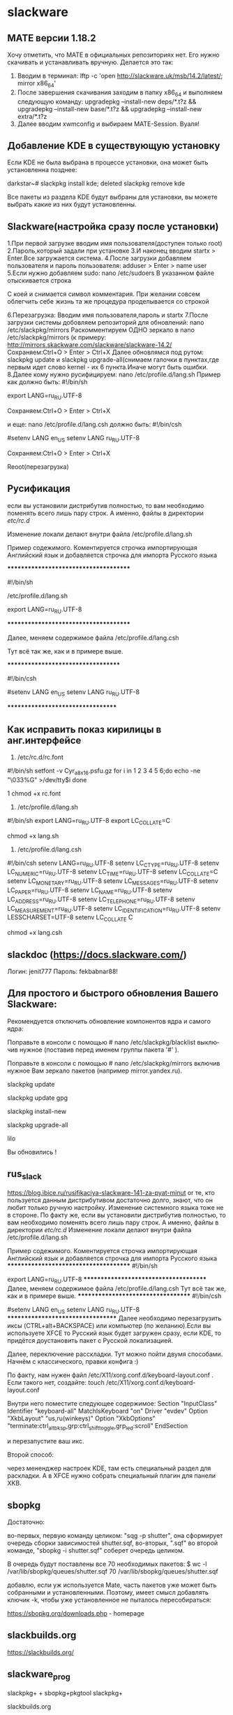 
#+STARTUP: content

* slackware

** MATE версии 1.18.2
Хочу отметить, что MATE в официальных репозиториях нет. Его нужно скачивать и устанавливать вручную. Делается это так:
1. Вводим в терминал: lftp -c 'open http://slackware.uk/msb/14.2/latest/; mirror x86_64'
2. После завершения скачивания заходим в папку x86_64 и выполняем следующую команду: upgradepkg --install-new deps/*.t?z && upgradepkg --install-new base/*.t?z && upgradepkg --install-new extra/*.t?z
3. Далее вводим xwmconfig и выбираем MATE-Session. Вуаля!
** Добавление KDE в существующую установку
Если KDE не была выбрана в процессе установки, она может быть установленна позднее:

darkstar~# slackpkg install kde; deleted slackpkg remove kde

Все пакеты из раздела KDE будут выбраны для установки, вы можете выбрать какие из них будут установленны.
** Slackware(настройка сразу после установки)
1.При первой загрузке вводим имя пользователя(доступен только root)
2.Пароль,который задали при установке
3.И наконец вводим startx > Enter.Все загружается система.
4.После загрузки добавляем пользователя и пароль пользователя: 
adduser > Enter > name user
5.Если нужно добавляем sudo:
nano /etc/sudoers
В указанном файле отыскивается строка
 # WHEEL_USERS ALL=(ALL) ALL
С коей и снимается символ комментария. При желании совсем облегчить себе жизнь та же процедура проделывается со строкой
 # WHEEL_USERS ALL=(ALL) ALL NOPASSWD: ALL
6.Перезагрузка:
Вводим имя пользователя,пароль и startx
7.После загрузки системы добовляем репозиторий для обновлений:
nano /etc/slackpkg/mirrors
Раскомментируем ОДНО зеркало в nano /etc/slackpkg/mirrors
(к примеру: http://mirrors.skackware.com/slackware/slackware-14.2/
Сохраняем:Ctrl+O > Enter > Ctrl+X
Далее обновлямся под рутом: slackpkg update и slackpkg upgrade-all(снимаем галочки в пунктах,где первым идет слово kernel - их 6 пункта.Иначе могут быть ошибки.
8.Далее кому нужно русифицируем:
nano /etc/profile.d/lang.sh
Пример как должно быть:
#!/bin/sh
# Set the system locale.  (no, we don’t have a menu for this ;-)
# For a list of locales which are supported by this machine, type:
#   locale -a

# en_US is the Slackware default locale:
# export LANG=en_US
export LANG=ru_RU.UTF-8

Сохраняем:Ctrl+O > Enter > Ctrl+X

и еще:
nano /etc/profile.d/lang.csh
должно быть:
#!/bin/csh
# Set the system locale.  (no, we don’t have a menu for this ;-)
# For a list of locales which are supported by this machine, type:
#   locale -a

# en_US is the Slackware default locale:
#setenv LANG en_US
setenv LANG ru_RU.UTF-8

Сохраняем:Ctrl+O > Enter > Ctrl+X

Reoot(перезагрузка)
** Русификация
если вы установили дистрибутив полностью, то вам необходимо поменять всего лишь пару строк. А именно, файлы в директории /etc/rc.d/

Изменение локали делают внутри файла /etc/profile.d/lang.sh

Пример содежимого. Коментируется строчка импортирующая Английский язык и добавляется строчка для импорта Русского языка

**************************************

#!/bin/sh
# Set the system locale.  (no, we don’t have a menu for this ;-)
# For a list of locales which are supported by this machine, type:
#   locale -a

# en_US is the Slackware default locale:

/etc/profile.d/lang.sh
# export LANG=en_US
export LANG=ru_RU.UTF-8

**************************************

Далее, меняем содержимое файла /etc/profile.d/lang.csh

Тут всё так же, как и в примере выше.

***********************************

#!/bin/csh
# Set the system locale.  (no, we don’t have a menu for this ;-)
# For a list of locales which are supported by this machine, type:

#   locale -a

# en_US is the Slackware default locale:
#setenv LANG en_US
setenv LANG ru_RU.UTF-8

**********************************
** Как исправить показ кирилицы в анг.интерфейсе
1) /etc/rc.d/rc.font
#!/bin/sh
setfont -v Cyr_a8x16.psfu.gz
for i in 1 2 3 4 5 6;do
echo -ne "\033%G" >/dev/tty$i
done

1
chmod +x rc.font

2) /etc/profile.d/lang.sh
#!/bin/sh
export LANG=ru_RU.UTF-8
export LC_COLLATE=C

chmod +x lang.sh

3) /etc/profile.d/lang.csh
#!/bin/csh
setenv LANG=ru_RU.UTF-8
setenv LC_CTYPE=ru_RU.UTF-8
setenv LC_NUMERIC=ru_RU.UTF-8
setenv LC_TIME=ru_RU.UTF-8
setenv LC_COLLATE=C
setenv LC_MONETARY=ru_RU.UTF-8
setenv LC_MESSAGES=ru_RU.UTF-8
setenv LC_PAPER=ru_RU.UTF-8
setenv LC_NAME=ru_RU.UTF-8
setenv LC_ADDRESS=ru_RU.UTF-8
setenv LC_TELEPHONE=ru_RU.UTF-8
setenv LC_MEASUREMENT=ru_RU.UTF-8
setenv LC_IDENTIFICATION=ru_RU.UTF-8
setenv LESSCHARSET=UTF-8
setenv LC_COLLATE C

chmod +x lang.csh
** slackdoc  (https://docs.slackware.com/)
Логин: jenit777
Пароль: fekbabnar88!
** Для про­сто­го и быст­ро­го об­нов­ле­ния Ва­ше­го Slackware:
Ре­ко­мен­ду­ет­ся от­клю­чить об­нов­ле­ние ком­по­нен­тов ядра и са­мо­го ядра:

По­правь­те в кон­со­ли с по­мо­щью # nano /etc/slackpkg/blacklist вы­клю­чив нуж­ное (по­ста­вив перед име­нем груп­пы па­ке­та '#' ).

По­правь­те в кон­со­ли с по­мо­щью # nano /etc/slackpkg/mirrors вклю­чив нуж­ное Вам зер­ка­ло па­ке­тов (на­при­мер mirror.​yandex.​ru).

slackpkg update

slackpkg update gpg

slackpkg install-new

slackpkg upgrade-all

lilo

Вы об­но­ви­лись ! 
** rus_slack
https://blog.ibice.ru/rusifikaciya-slackware-141-za-pyat-minut
or 
те, кто пользуется данным дистрибутивом достаточно долго, знают, что он любит только ручную настройку. Изменение системного языка тоже не в стороне. По факту же, если вы установили дистрибутив полностью, то вам необходимо поменять всего лишь пару строк. А именно, файлы в директории /etc/rc.d/
Изменение локали делают внутри файла /etc/profile.d/lang.sh

Пример содежимого. Коментируется строчка импортирующая Английский язык и добавляется строчка для импорта Русского языка
**************************************
#!/bin/sh
# Set the system locale.  (no, we don’t have a menu for this ;-)
# For a list of locales which are supported by this machine, type:
#   locale -a

# en_US is the Slackware default locale:
# export LANG=en_US
export LANG=ru_RU.UTF-8
**************************************
Далее, меняем содержимое файла /etc/profile.d/lang.csh
Тут всё так же, как и в примере выше.
***********************************
#!/bin/csh
# Set the system locale.  (no, we don’t have a menu for this ;-)
# For a list of locales which are supported by this machine, type:
#   locale -a

# en_US is the Slackware default locale:
#setenv LANG en_US
setenv LANG ru_RU.UTF-8
**********************************
Далее необходимо перезагрузить иксы (CTRL+alt+BACKSPACE) или компьютер (по желанию).Если вы используете XFCE то Русский язык будет загружен сразу, если KDE, то придётся доустановить пакет с Русской локализацией.

Далее, переключение расскладки. Тут можно пойти двумя способами. Начнём с классического, правки конфига :)

По факту, нам нужен файл /etc/X11/xorg.conf.d/keyboard-layout.conf . Если такого нет, создайте:
touch /etc/X11/xorg.conf.d/keyboard-layout.conf

Внутри него поместите следующее содержимое:
Section "InputClass"
	Identifier "keyboard-all"
	MatchIsKeyboard "on"
	Driver "evdev"
	Option "XkbLayout" "us,ru(winkeys)"
	Option "XkbOptions" "terminate:ctrl_alt_bksp,grp:ctrl_shift_toggle,grp_led:scroll"
EndSection

и перезапустите ваш икс.

Второй способ:

через мененджер настроек KDE, там есть специальный раздел для раскладки. А в XFCE нужно собрать специальный плагин для панели XKB.
** sbopkg
 Достаточно:
# sqg -p shutter ; sbopkg -i shutter.sqf

во-первых, первую команду целиком: "sqg -p shutter", она сформирует очередь сборки зависимостей shutter.sqf,
во-вторых, ".sqf" во второй команде, "sbopkg -i shutter.sqf" соберет очередь целиком.

В очередь будут поставлены все 70 необходимых пакетов:
$ wc -l /var/lib/sbopkg/queues/shutter.sqf
70 /var/lib/sbopkg/queues/shutter.sqf

добавлю, если уж используется Mate, часть пакетов уже может быть собранными и установленными. Поэтому, имеет смысл добавлять ключик -k, чтобы уже установленное не пыталось пересобираться:
# sbopkg -ki shutter.sqf

https://sbopkg.org/downloads.php - homepage
** slackbuilds.org
https://slackbuilds.org/
** slackware_prog
slackpkg+ + sbopkg+pkgtool   slackpkg+

slackbuilds.org

slackpkg update && slackpkg upgrade-all

генерируем новый список зеркал для slackpkg
slackpkg new-config
­ В /etc/slackpkg/mirrors раскомментируем одно зеркало (не подошло
выбираем другое)
­ Обновляем базу пакетов
slackpkg update
­ Обновляем сами пакеты
slackpkg upgrade-all

Для свежего софта есть git clone && src2pkg

 Я, например, не ставлю akonadi, php, метапакет kde, метапакет xap... 

Для автоматизации обновления подходит slackpkg (руководство http://www.slackpkg.org/documentation.html) в частности,
slackpkg check-updates — проверка факта наличия обновлений
slackpkg update — обновление описаний пакетов
slackpkg upgrade-all — обновление обновленных пакетов

slackpkg upgrade-all  # обновить установленное
slackpkg install myrepo  # выбрать и поставить отсутствующее

    быстро что-то установить, обновить, удалить

slackpkg install|upgrade|remove что

installpkg /путь/пакеты/*t?z /путь/еще_пакеты/*t?z
upgradepkf /путь/пакеты/*t?z /путь/еще_пакеты/*t?z
removepkg /путь/пакеты/*t?z пакет2 пакет7

     #процедура обновления Slackware
#slackpkg install-new
#slackpkg upgrade-all
#slackpkg clean-distro
#reboot
** xfce4-...-plugin
xfce4-xkb-plugin
xfce4-netload-plugin
xfce4-screenshooter
** выбор оконного менеджера
Чтобы упростить выбор оконного менеджера, в Slackware есть программа под названием xwmconfig, которую можно использовать для выбора рабочего стола или оконного менеджера. Запускается она так:

% xwmconfig

Вам будет представлен список всех установленных рабочих столов и оконных менеджеров. Просто выберите из этого списка то, что вам нужно. Каждому из пользователей вашей системы понадобится запустить эту программу, т.к. разные пользователи могу использовать разные рабочие столы, и не все захотят использовать тот, который вы выбрали как стандартный во время установки системы.

Затем просто запустите X'ы, и вы готовы к дальнейшей работе.

или так:
 Можно руками: cd /etc/X11/xinit; ln -sf xinitrc.kde xinitrc
** Установка программ из архивов(txz)
Пример:
    Download texmaker-5.0.3-x86_64-4_slonly.txz
    Install texmaker txz package:

    # texmaker-5.0.3-x86_64-4_slonly.txz
** Обновление slackware сразу после установки
Рекомендуется отключить обновление компонентов ядра и самого ядра:

Поправьте в консоли с помощью # nano /etc/slackpkg/blacklist выключив нужное (поставив перед именем группы пакета '#' ).

Поправьте в консоли с помощью # nano /etc/slackpkg/mirrors включив нужное Вам зеркало пакетов (например mirror.yandex.ru).

slackpkg update

slackpkg update gpg

slackpkg install-new

slackpkg upgrade-all

lilo

Вы обновились !

Программы управления пакетами Slackware находятся в пакете pkgtools используются для индивидуальной установки пакетов. 
** Обновление slackware
Собственно поставил Slackware 14.2.
Обновил:
slackpkg update
slackpkg install-new
slackpkg upgrade-all
slackpkg clean-system
** для настройки KDE5 под администратором
'kdesu systemsettings5'
** Как избавиться от тиринга при использовании видеокарты INTEL
"Видеокарты Intel по-умолчанию используют ускорение SNA и DRI2. Для решения проблем с тирингом рекомендуется использовать опцию TearFree, либо включить DRI3. Нельзя TearFree и DRI3 использовать одновременно, ибо у вас начнут виснуть иксы или рабочее окружение. Напомню, что TearFree немного снижает производительность графики.  
Необходимо создать файл /etc/X11/xorg.conf.d/20-intel.conf и вставить в него один из предложенных вариантов (метод uxa считается устаревшим). 

1 вариант
Section "Device"
   Identifier  "Intel Graphics"
   Driver "intel"
   Option "AccelMethod" "sna"
   Option "TearFree" "true"
EndSection

2 вариант
Section "Device"
   Identifier  "Intel Graphics"
   Driver "intel"
   Option "AccelMethod" "sna"
   Option "DRI" "3"
EndSection

3 вариант
Section "Device"
   Identifier  "Intel Graphics"
   Driver "intel"
   Option "AccelMethod" "uxa"
   Option "DRI" "3"
EndSection "
** Вменяемое отображение шрифтов в Java-приложениях
В файл ~.bashrc добавить строку 'export _JAVA_OPTIONS="-Dawt.useSystemAAFontSettings=on"'
** Если тиринг только в firefox
"1) Откройте about:config 
2) Найдите layers.acceleration.force-enabled
3) Измените значение (Value) на true.
4) Перезагрузите браузер"
** Восстановление загрузчика lilo
1)  Загрузить машину с помощью установочного носителя Slackware

2) Смонтировать основной раздел
 # mount /dev/sda2 /mnt

3) Смонтировать раздел 'boot' (если есть)
 # mount /dev/sda1 /mnt/boot

4)  # chroot /mnt

5)  Перейти в смонтированный раздел
 # cd /mnt

6)  # lilo -v

** выключение,перезагрузка
выключение   /sbin/shutdown -h -P now
перезагрузка /sbin/shutdown -r now
* Чтобы нашему юзеру не было грустно, по инерции редактируем /etc/sudoers.
# nano /etc/sudoers
 Раскомментируем строку %wheel All=(ALL) ALL в /etc/sudoers 
* Теперь самое время научиться стартовать сессию Xorg от имени пользователя и делать это автоматически.
# nano /etc/inittab
id:4:initdefault   вместо   id:3:initdefault 
* slackpkg
Окей, в слакваре есть некоторые подобия пакетных менеджеров. Только ни один из них пока что не научился притягивать нужные зависимости, как это делают другие пакетные менеждеры типа pacman, emerge. Зато они умеют распаковывать и собирать пакеты.

Один из них, slackpkg, я буду настраивать ниже:

Раскомментируем ОДНО зеркало в /etc/slackpkg/mirrors и обновим его.

nano /etc/slackpkg/mirrors 
* Руссификация Slackware 14
Те, кто пользуется данным дистрибутивом достаточно долго, знают, что он любит только ручную настройку. Изменение системного языка тоже не в стороне. По факту же, если вы установили дистрибутив полностью, то вам необходимо поменять всего лишь пару строк. А именно, файлы в директории /etc/rc.d/

Изменение локали делают внутри файла nano /etc/profile.d/lang.sh

Пример содежимого. Коментируется строчка импортирующая Английский язык и добавляется строчка для импорта Русского языка

**************************************

#!/bin/sh
# Set the system locale.  (no, we don’t have a menu for this ;-)
# For a list of locales which are supported by this machine, type:
#   locale -a

# en_US is the Slackware default locale:
# export LANG=en_US
export LANG=ru_RU.UTF-8

**************************************

Далее, меняем содержимое файла nano /etc/profile.d/lang.csh

Тут всё так же, как и в примере выше.

***********************************

#!/bin/csh
# Set the system locale.  (no, we don’t have a menu for this ;-)
# For a list of locales which are supported by this machine, type:
#   locale -a

# en_US is the Slackware default locale:
#setenv LANG en_US
setenv LANG ru_RU.UTF-8

**********************************

Далее необходимо перезагрузить иксы (CTRL+alt+BACKSPACE) или компьютер (по желанию).
* Локализация KDE 4.14.3 (slackware 14.2)-KDE 4.12.5(slackware 14.1)
локализация kde4 in slackware 14.1

Если ранее использовались локализации, отличные от английской, соответствующие пакеты также надо обновить, например, для русской — такой командой:

# upgradepkg x86_64/kdei/kde-l10n-ru-4.12.5-noarch-1alien.txz

Если никаких пакетов локализации не было установлено, но теперь потребовались, их надо установить:

# upgradepkg --install-new x86_64/kdei/kde-l10n-ru-4.12.5-noarch-1alien.txz

локализация kde4 in slackware 14.2

Если ранее использовались локализации, отличные от английской, соответствующие пакеты также надо обновить, например, для русской — такой командой:

# upgradepkg x86_64/kdei/kde-l10n-ru-4.14.3-noarch-1alien.txz

Если никаких пакетов локализации не было установлено, но теперь потребовались, их надо установить:

# upgradepkg --install-new x86_64/kdei/kde-l10n-ru-4.14.3-noarch-1alien.txz
* Как установить пакет *.txz
                  install Howto

    Download mozilla-firefox-78.11.0esr-x86_64-1gv.txz
    Install mozilla-firefox txz package:

    # upgradepkg --install-new mozilla-firefox-78.11.0esr-x86_64-1gv.txz
* Обновление ядра в Slackware
Обновление ядра в Slackware проходит автоматически при выполнении команды 
slackpkg upgrade-all и ядро по умолчанию даже не добавлено в blacklist пакетного 
менеджера. Что может доставить изрядно проблем после обновления.

Дело в том, что ядро корректно устанавливается и даже обновляются символические 
ссылки в папке /boot для lilo. Но при этом не собирается новое initrd.

initrd это образ файловой системы с некоторым набором программ и модулями ядра, 
например, таким как ext4 для доступа к файловой системе. initrd запускается 
самой первой, монтирует корень и долее запускает основное ядро и всю систему.

Так вот, со старым initrd не получится подмонтировать корневой раздел диска и вы 
получите ошибку при запуске Slackware

Чтобы такого не произошло, достаточно выполнить одну команду для сборки нового 
initrd. Нужно перейти в папку /boot и выполнить команду. В моем случае она будет 
следующей:

# mkinitrd -c -k 5.13.4 -r /dev/sda1 -f ext4 -m ext4

OK: /lib/modules/5.13.4/kernel/fs/jbd2/jbd2.ko added.
OK: /lib/modules/5.13.4/kernel/fs/mbcache.ko added.
OK: /lib/modules/5.13.4/kernel/fs/ext4/ext4.ko added.
56144 blocks
/boot/initrd.gz created.
Be sure to run lilo again if you use it.


С учетом того, что у меня Slackware установлен на /dev/sda1 и используется в 
качестве файловой системы ext4. У вас параметры могут отличатся. Данная команда 
соберет новый initrd и можно будет смело перезагрузится.

Так же, чтобы не писать эту команду можно создать специальный конфигурационный 
файл /etc/mkinitrd.conf следующего содержания:

KERNEL_VERSION=$(readlink /boot/vmlinuz-generic | cut -d- -f3)
MODULE_LIST="ext4"
ROOTDEV="/dev/sda1"
ROOTFS="ext4"


После этого достаточно будет выполнять команду со следующими параметрами:

mkinitrd -c -F

Но есть ещё один способ от самого Патрика. Это скрипт:

/usr/share/mkinitrd/mkinitrd_command_generator.sh

Он позволяет в автоматическом режиме сгенерировать команду для запуска сборки 
initrd. У него есть помощь, а также можно запросить текущие настройки выполнив:

# /usr/share/mkinitrd/mkinitrd_command_generator.sh -c

SOURCE_TREE="/boot/initrd-tree"
CLEAR_TREE="1"
OUTPUT_IMAGE="/boot/initrd.gz"
KERNEL_VERSION="5.13.4"
KEYMAP="us"
MODULE_LIST="xhci-pci:ohci-pci:ehci-pci:xhci-hcd:uhci-hcd:ehci-hcd:hid:usbhid:
i2c-hid:hid_generic:hid-asus:hid-cherry:hid-logitech:hid-logitech-dj:hid-
logitech-hidpp:hid-lenovo:hid-microsoft:hid_multitouch:jbd2:mbcache:crc32c_intel
:crc32c_generic:ext4"
LUKSDEV=""
ROOTDEV="/dev/sda1"
ROOTFS="ext4"
RESUMEDEV=""
RAID=""
LVM=""
UDEV="1"
WAIT="1"

Если выполнить скрипт с ключом -i

# /usr/share/mkinitrd/mkinitrd_command_generator.sh -i

Будет вызван интерактивный режим пошаговыми с запросами параметров. После 
выполнения будет выдана команда для выполнения. Например, такая:

mkinitrd -c -k 5.13.4 -f ext4 -r /dev/sda1 -m 
xhci-pci:ohci-pci:ehci-pci:xhci-hcd:uhci-hcd:ehci-hcd:hid:usbhid:i2c-hid:
hid_generic:hid-asus:hid-cherry:hid-logitech:hid-logitech-dj:hid-logitech-hidpp:
hid-lenovo:hid-microsoft:hid_multitouch:jbd2:mbcache:crc32c_intel:crc32c_generic
:ext4 -u -o /boot/initrd.gz

Либо новое ядро можно указать непосредственно через ключь:

/usr/share/mkinitrd/mkinitrd_command_generator.sh -k 5.13.4

Остается только выполнять её.

Надеюсь теперь проблем с обновлением ядра будет меньше.
